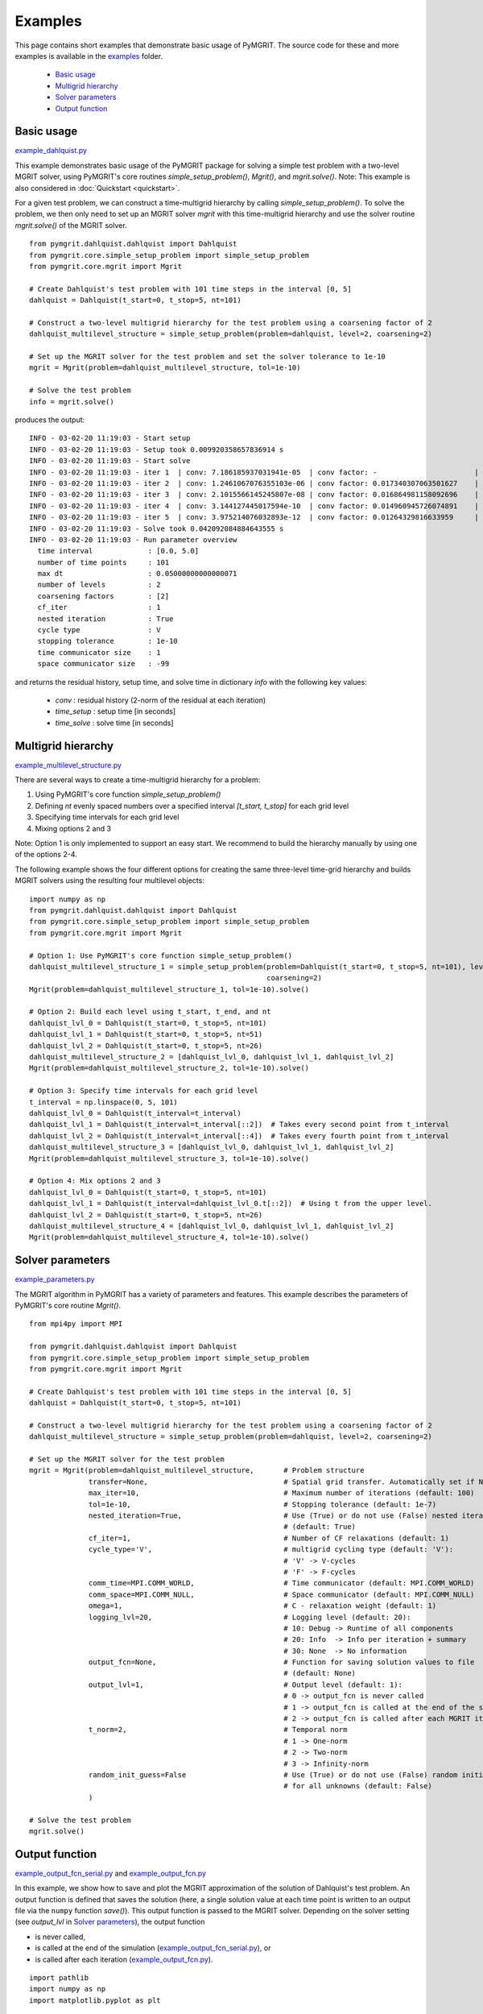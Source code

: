 **********
Examples
**********

This page contains short examples that demonstrate basic usage of PyMGRIT.
The source code for these and more examples is available in the examples_ folder.

.. _examples: https://github.com/pymgrit/pymgrit/tree/master/examples

    - `Basic usage`_
    - `Multigrid hierarchy`_
    - `Solver parameters`_
    - `Output function`_


-----------
Basic usage
-----------

example_dahlquist.py_

.. _example_dahlquist.py: https://github.com/pymgrit/pymgrit/tree/master/examples/example_dahlquist.py

This example demonstrates basic usage of the PyMGRIT package for solving a simple test problem with a two-level MGRIT solver,
using PyMGRIT's core routines `simple_setup_problem()`, `Mgrit()`, and `mgrit.solve()`.
Note: This example is also considered in :doc:`Quickstart <quickstart>`.

For a given test problem, we can construct a time-multigrid hierarchy by calling `simple_setup_problem()`.
To solve the problem, we then only need to set up an MGRIT solver `mgrit` with this time-multigrid hierarchy and use
the solver routine `mgrit.solve()` of the MGRIT solver.

::

    from pymgrit.dahlquist.dahlquist import Dahlquist
    from pymgrit.core.simple_setup_problem import simple_setup_problem
    from pymgrit.core.mgrit import Mgrit

    # Create Dahlquist's test problem with 101 time steps in the interval [0, 5]
    dahlquist = Dahlquist(t_start=0, t_stop=5, nt=101)

    # Construct a two-level multigrid hierarchy for the test problem using a coarsening factor of 2
    dahlquist_multilevel_structure = simple_setup_problem(problem=dahlquist, level=2, coarsening=2)

    # Set up the MGRIT solver for the test problem and set the solver tolerance to 1e-10
    mgrit = Mgrit(problem=dahlquist_multilevel_structure, tol=1e-10)

    # Solve the test problem
    info = mgrit.solve()

produces the output::

    INFO - 03-02-20 11:19:03 - Start setup
    INFO - 03-02-20 11:19:03 - Setup took 0.009920358657836914 s
    INFO - 03-02-20 11:19:03 - Start solve
    INFO - 03-02-20 11:19:03 - iter 1  | conv: 7.186185937031941e-05  | conv factor: -                       | runtime: 0.01379704475402832 s
    INFO - 03-02-20 11:19:03 - iter 2  | conv: 1.2461067076355103e-06 | conv factor: 0.017340307063501627    | runtime: 0.007235527038574219 s
    INFO - 03-02-20 11:19:03 - iter 3  | conv: 2.1015566145245807e-08 | conv factor: 0.016864981158092696    | runtime: 0.005523681640625 s
    INFO - 03-02-20 11:19:03 - iter 4  | conv: 3.144127445017594e-10  | conv factor: 0.014960945726074891    | runtime: 0.004599332809448242 s
    INFO - 03-02-20 11:19:03 - iter 5  | conv: 3.975214076032893e-12  | conv factor: 0.01264329816633959     | runtime: 0.0043201446533203125 s
    INFO - 03-02-20 11:19:03 - Solve took 0.042092084884643555 s
    INFO - 03-02-20 11:19:03 - Run parameter overview
      time interval             : [0.0, 5.0]
      number of time points     : 101
      max dt                    : 0.05000000000000071
      number of levels          : 2
      coarsening factors        : [2]
      cf_iter                   : 1
      nested iteration          : True
      cycle type                : V
      stopping tolerance        : 1e-10
      time communicator size    : 1
      space communicator size   : -99

and returns the residual history, setup time, and solve time in dictionary `info` with the following key values:

    - `conv` : residual history (2-norm of the residual at each iteration)
    - `time_setup` : setup time [in seconds]
    - `time_solve` : solve time [in seconds]

-------------------
Multigrid hierarchy
-------------------

example_multilevel_structure.py_

.. _example_multilevel_structure.py: https://github.com/pymgrit/pymgrit/tree/master/examples/example_multilevel_structure.py

There are several ways to create a time-multigrid hierarchy for a problem:

#. Using PyMGRIT's core function `simple_setup_problem()`
#. Defining `nt` evenly spaced numbers over a specified interval `[t_start, t_stop]` for each grid level
#. Specifying time intervals for each grid level
#. Mixing options 2 and 3

Note: Option 1 is only implemented to support an easy start. We recommend to build the hierarchy manually by using one
of the options 2-4.

The following example shows the four different options for creating the same three-level time-grid hierarchy and
builds MGRIT solvers using the resulting four multilevel objects:

::

    import numpy as np
    from pymgrit.dahlquist.dahlquist import Dahlquist
    from pymgrit.core.simple_setup_problem import simple_setup_problem
    from pymgrit.core.mgrit import Mgrit

    # Option 1: Use PyMGRIT's core function simple_setup_problem()
    dahlquist_multilevel_structure_1 = simple_setup_problem(problem=Dahlquist(t_start=0, t_stop=5, nt=101), level=3,
                                                            coarsening=2)
    Mgrit(problem=dahlquist_multilevel_structure_1, tol=1e-10).solve()

    # Option 2: Build each level using t_start, t_end, and nt
    dahlquist_lvl_0 = Dahlquist(t_start=0, t_stop=5, nt=101)
    dahlquist_lvl_1 = Dahlquist(t_start=0, t_stop=5, nt=51)
    dahlquist_lvl_2 = Dahlquist(t_start=0, t_stop=5, nt=26)
    dahlquist_multilevel_structure_2 = [dahlquist_lvl_0, dahlquist_lvl_1, dahlquist_lvl_2]
    Mgrit(problem=dahlquist_multilevel_structure_2, tol=1e-10).solve()

    # Option 3: Specify time intervals for each grid level
    t_interval = np.linspace(0, 5, 101)
    dahlquist_lvl_0 = Dahlquist(t_interval=t_interval)
    dahlquist_lvl_1 = Dahlquist(t_interval=t_interval[::2])  # Takes every second point from t_interval
    dahlquist_lvl_2 = Dahlquist(t_interval=t_interval[::4])  # Takes every fourth point from t_interval
    dahlquist_multilevel_structure_3 = [dahlquist_lvl_0, dahlquist_lvl_1, dahlquist_lvl_2]
    Mgrit(problem=dahlquist_multilevel_structure_3, tol=1e-10).solve()

    # Option 4: Mix options 2 and 3
    dahlquist_lvl_0 = Dahlquist(t_start=0, t_stop=5, nt=101)
    dahlquist_lvl_1 = Dahlquist(t_interval=dahlquist_lvl_0.t[::2])  # Using t from the upper level.
    dahlquist_lvl_2 = Dahlquist(t_start=0, t_stop=5, nt=26)
    dahlquist_multilevel_structure_4 = [dahlquist_lvl_0, dahlquist_lvl_1, dahlquist_lvl_2]
    Mgrit(problem=dahlquist_multilevel_structure_4, tol=1e-10).solve()

-----------------
Solver parameters
-----------------

example_parameters.py_

.. _example_parameters.py: https://github.com/pymgrit/pymgrit/tree/master/examples/example_parameters.py

The MGRIT algorithm in PyMGRIT has a variety of parameters and features. This example describes the parameters
of PyMGRIT's core routine `Mgrit()`.

::

    from mpi4py import MPI

    from pymgrit.dahlquist.dahlquist import Dahlquist
    from pymgrit.core.simple_setup_problem import simple_setup_problem
    from pymgrit.core.mgrit import Mgrit

    # Create Dahlquist's test problem with 101 time steps in the interval [0, 5]
    dahlquist = Dahlquist(t_start=0, t_stop=5, nt=101)

    # Construct a two-level multigrid hierarchy for the test problem using a coarsening factor of 2
    dahlquist_multilevel_structure = simple_setup_problem(problem=dahlquist, level=2, coarsening=2)

    # Set up the MGRIT solver for the test problem
    mgrit = Mgrit(problem=dahlquist_multilevel_structure,       # Problem structure
                  transfer=None,                                # Spatial grid transfer. Automatically set if None.
                  max_iter=10,                                  # Maximum number of iterations (default: 100)
                  tol=1e-10,                                    # Stopping tolerance (default: 1e-7)
                  nested_iteration=True,                        # Use (True) or do not use (False) nested iterations
                                                                # (default: True)
                  cf_iter=1,                                    # Number of CF relaxations (default: 1)
                  cycle_type='V',                               # multigrid cycling type (default: 'V'):
                                                                # 'V' -> V-cycles
                                                                # 'F' -> F-cycles
                  comm_time=MPI.COMM_WORLD,                     # Time communicator (default: MPI.COMM_WORLD)
                  comm_space=MPI.COMM_NULL,                     # Space communicator (default: MPI.COMM_NULL)
                  omega=1,                                      # C - relaxation weight (default: 1)
                  logging_lvl=20,                               # Logging level (default: 20):
                                                                # 10: Debug -> Runtime of all components
                                                                # 20: Info  -> Info per iteration + summary
                                                                # 30: None  -> No information
                  output_fcn=None,                              # Function for saving solution values to file
                                                                # (default: None)
                  output_lvl=1,                                 # Output level (default: 1):
                                                                # 0 -> output_fcn is never called
                                                                # 1 -> output_fcn is called at the end of the simulation
                                                                # 2 -> output_fcn is called after each MGRIT iteration
                  t_norm=2,                                     # Temporal norm
                                                                # 1 -> One-norm
                                                                # 2 -> Two-norm
                                                                # 3 -> Infinity-norm
                  random_init_guess=False                       # Use (True) or do not use (False) random initial guess
                                                                # for all unknowns (default: False)
                  )

    # Solve the test problem
    mgrit.solve()


---------------
Output function
---------------

example_output_fcn_serial.py_ and example_output_fcn.py_

.. _example_output_fcn_serial.py: https://github.com/pymgrit/pymgrit/tree/master/examples/example_output_fcn_serial.py
.. _example_output_fcn.py: https://github.com/pymgrit/pymgrit/tree/master/examples/example_output_fcn.py

In this example, we show how to save and plot the MGRIT approximation of the solution of Dahlquist's test problem.
An output function is defined that saves the solution (here, a single solution value at each time point is written to an
output file via the ``numpy`` function `save()`). This output function is passed to the MGRIT solver.
Depending on the solver setting (see `output_lvl` in `Solver parameters`_), the output function

* is never called,

* is called at the end of the simulation (example_output_fcn_serial.py_), or

* is called after each iteration (example_output_fcn.py_).


::

    import pathlib
    import numpy as np
    import matplotlib.pyplot as plt

    from pymgrit.dahlquist.dahlquist import Dahlquist
    from pymgrit.core.simple_setup_problem import simple_setup_problem
    from pymgrit.core.mgrit import Mgrit


    # Define output function that writes the solution to a file
    def output_fcn(self):
        # Set path to solution
        path = 'results/' + 'dahlquist'
        # Create path if not existing
        pathlib.Path(path).mkdir(parents=True, exist_ok=True)
        # Save solution to file; here, we just have a single solution value at each time point.
        # Useful member variables of MGRIT solver:
        #   - self.t[0]           : local fine-grid (level 0) time interval
        #   - self.index_local[0] : indices of local fine-grid (level 0) time interval
        #   - self.u[0]           : fine-grid (level 0) solution values
        np.save(path + '/dahlquist',
                [self.u[0][i].get_values() for i in self.index_local[0]])   # Solution values at local time points

    # Create Dahlquist's test problem with 101 time steps in the interval [0, 5]
    dahlquist = Dahlquist(t_start=0, t_stop=5, nt=101)

    # Construct a two-level multigrid hierarchy for the test problem using a coarsening factor of 2
    dahlquist_multilevel_structure = simple_setup_problem(problem=dahlquist, level=2, coarsening=2)

    # Set up the MGRIT solver for the test problem and set the output function
    mgrit = Mgrit(problem=dahlquist_multilevel_structure, output_fcn=output_fcn)

    # Solve the test problem
    info = mgrit.solve()

    # Plot the solution (Note: modifications necessary if more than one process is used for the simulation!)
    t = np.linspace(dahlquist.t_start, dahlquist.t_end, dahlquist.nt)
    sol = np.load('results/dahlquist/dahlquist.npy')
    plt.plot(t, sol)
    plt.xlabel('t')
    plt.ylabel('u(t)')
    plt.show()